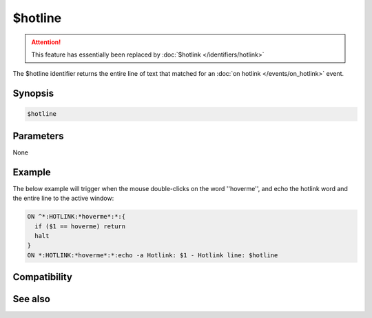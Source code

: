 $hotline
========

.. attention:: This feature has essentially been replaced by :doc:`$hotlink </identifiers/hotlink>`

The $hotline identifier returns the entire line of text that matched for an :doc:`on hotlink </events/on_hotlink>` event.

Synopsis
--------

.. code:: text

    $hotline

Parameters
----------

None

Example
-------

The below example will trigger when the mouse double-clicks on the word ''hoverme'', and echo the hotlink word and the entire line to the active window:

.. code:: text

    ON ^*:HOTLINK:*hoverme*:*:{
      if ($1 == hoverme) return
      halt
    }
    ON *:HOTLINK:*hoverme*:*:echo -a Hotlink: $1 - Hotlink line: $hotline

Compatibility
-------------

.. compatibility:: 5.61

See also
--------

.. hlist::
    :columns: 4

    * :doc:`on hotlink </events/on_hotlink>`
    * :doc:`$hotlinepos </identifiers/hotlinepos>`
    * :doc:`$hotlink </identifiers/hotlink>`

